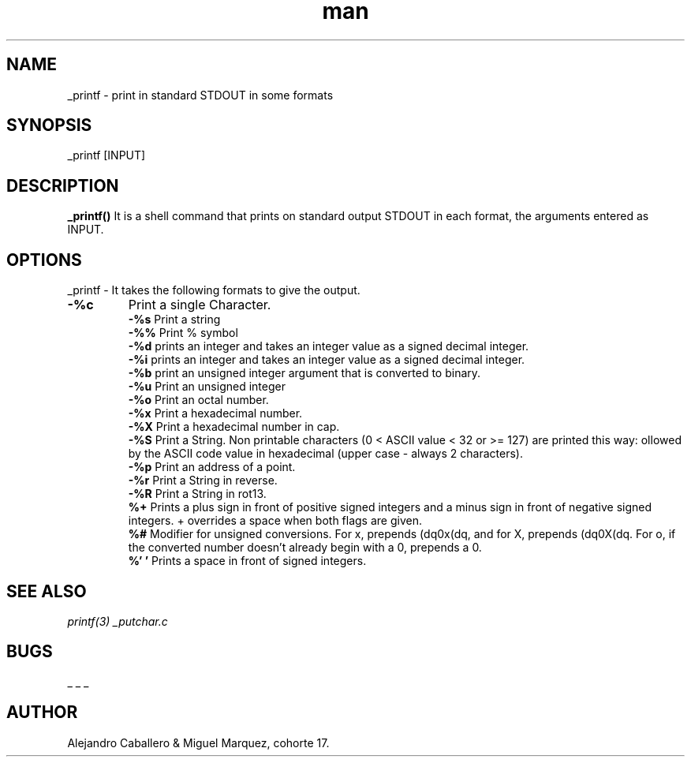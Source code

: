 .TH man 3 "25 de marzo de 2022" "1.0" "_printf man page"
.SH NAME
_printf \- print in standard STDOUT in some formats
.SH SYNOPSIS
_printf [INPUT]
.br
.SH DESCRIPTION
.B _printf()
It is a shell command that prints on standard output STDOUT in each format, the arguments entered as INPUT.
.SH OPTIONS
_printf - It takes the following formats to give the output.
.TP
.B -%c
Print a single Character.
.br
.B -%s
Print a string
.br
.B -%%
Print % symbol
.br
.B -%d
prints an integer and takes an integer value as a signed decimal integer.
.br
.B -%i
prints an integer and takes an integer value as a signed decimal integer.
.br
.B -%b
print an unsigned integer argument that is converted to binary.
.br
.B -%u
Print an unsigned integer
.br
.B -%o
Print an octal number.
.br
.B -%x
Print a hexadecimal number.
.br
.B -%X
Print a hexadecimal number in cap.
.br
.B -%S
Print a String. Non printable characters (0 < ASCII value < 32 or >= 127) are printed this way: \x, followed by the ASCII code value in hexadecimal (upper case - always 2 characters).
.br
.B -%p
Print an address of a point.
.br
.B -%r
Print a String in reverse.
.br
.B -%R
Print a String in rot13.
.br
.B  %+
Prints a plus sign in front of positive signed integers and a minus sign in front of negative signed integers. + overrides a space when both flags are given.
.br
.B %#
Modifier for unsigned conversions. For x, prepends (dq0x(dq, and for X, prepends (dq0X(dq. For o, if the converted number doesn't already begin with a 0, prepends a 0.
.br
.B %' '
Prints a space in front of signed integers.
.br
.SH SEE ALSO
.I printf(3)
.I _putchar.c
.SH BUGS
_ _ _
.SH AUTHOR
Alejandro Caballero & Miguel Marquez, cohorte 17.
